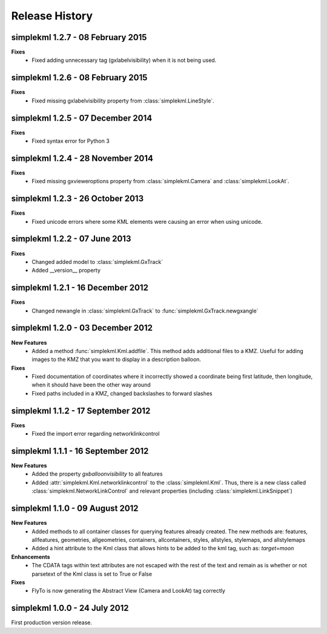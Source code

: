 Release History
===============

simplekml 1.2.7 - 08 February 2015
----------------------------------
**Fixes**
  * Fixed adding unnecessary tag (gxlabelvisibility) when it is not being used.
  
simplekml 1.2.6 - 08 February 2015
----------------------------------
**Fixes**
  * Fixed missing gxlabelvisibility property from :class:`simplekml.LineStyle`.

simplekml 1.2.5 - 07 December 2014
----------------------------------
**Fixes**
  * Fixed syntax error for Python 3

simplekml 1.2.4 - 28 November 2014
----------------------------------
**Fixes**
  * Fixed missing gxvieweroptions property from :class:`simplekml.Camera` and :class:`simplekml.LookAt`.

simplekml 1.2.3 - 26 October 2013
---------------------------------
**Fixes**
  * Fixed unicode errors where some KML elements were causing an error when using unicode.

simplekml 1.2.2 - 07 June 2013
------------------------------
**Fixes**
  * Changed added model to :class:`simplekml.GxTrack`
  * Added __version__ property

simplekml 1.2.1 - 16 December 2012
-----------------------------------
**Fixes**
  * Changed newangle in :class:`simplekml.GxTrack` to :func:`simplekml.GxTrack.newgxangle`

simplekml 1.2.0 - 03 December 2012
----------------------------------
**New Features**
  * Added a method :func:`simplekml.Kml.addfile`. This method adds additional files to a KMZ. Useful for adding
    images to the KMZ that you want to display in a description balloon.

**Fixes**
  * Fixed documentation of coordinates where it incorrectly showed a coordinate being first latitude, then longitude,
    when it should have been the other way around
  * Fixed paths included in a KMZ, changed backslashes to forward slashes

simplekml 1.1.2 - 17 September 2012
-----------------------------------
**Fixes**
  * Fixed the import error regarding networklinkcontrol

simplekml 1.1.1 - 16 September 2012
-----------------------------------
**New Features**
  * Added the property *gxballoonvisibility* to all features
  * Added :attr:`simplekml.Kml.networklinkcontrol` to the :class:`simplekml.Kml`. Thus, there is a new class called
    :class:`simplekml.NetworkLinkControl` and relevant properties (including :class:`simplekml.LinkSnippet`)

simplekml 1.1.0 - 09 August 2012
--------------------------------
**New Features**
  * Added methods to all container classes for querying features already created. The new methods are: features,
    allfeatures, geometries, allgeometries, containers, allcontainers, styles, allstyles, stylemaps, and allstylemaps
  * Added a hint attribute to the Kml class that allows hints to be added to the kml tag, such as: *target=moon*

**Enhancements**
  * The CDATA tags within text attributes are not escaped with the rest of the text and remain as is whether or not
    parsetext of the Kml class is set to True or False

**Fixes**
  * FlyTo is now generating the Abstract View (Camera and LookAt) tag correctly

simplekml 1.0.0 - 24 July 2012
------------------------------
First production version release.